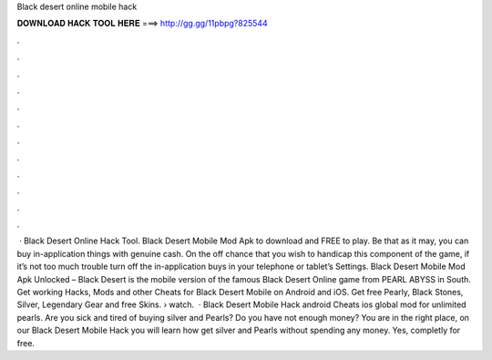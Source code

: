 Black desert online mobile hack

𝐃𝐎𝐖𝐍𝐋𝐎𝐀𝐃 𝐇𝐀𝐂𝐊 𝐓𝐎𝐎𝐋 𝐇𝐄𝐑𝐄 ===> http://gg.gg/11pbpg?825544

.

.

.

.

.

.

.

.

.

.

.

.

 · Black Desert Online Hack Tool. Black Desert Mobile Mod Apk to download and FREE to play. Be that as it may, you can buy in-application things with genuine cash. On the off chance that you wish to handicap this component of the game, if it’s not too much trouble turn off the in-application buys in your telephone or tablet’s Settings. Black Desert Mobile Mod Apk Unlocked – Black Desert is the mobile version of the famous Black Desert Online game from PEARL ABYSS in South. Get working Hacks, Mods and other Cheats for Black Desert Mobile on Android and iOS. Get free Pearly, Black Stones, Silver, Legendary Gear and free Skins.  › watch.  · Black Desert Mobile Hack android Cheats ios global mod for unlimited pearls. Are you sick and tired of buying silver and Pearls? Do you have not enough money? You are in the right place, on our Black Desert Mobile Hack you will learn how get silver and Pearls without spending any money. Yes, completly for free.